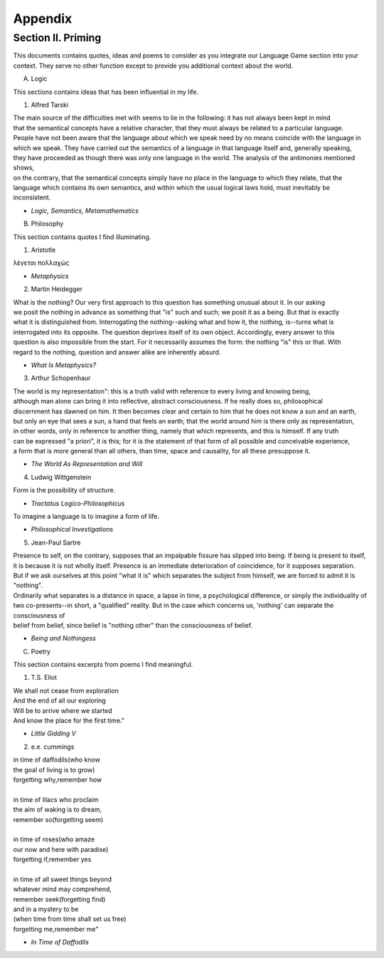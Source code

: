 Appendix
========

Section II. Priming 
-------------------

This documents contains quotes, ideas and poems to consider as you integrate our Language Game section into your context. They serve no other function except to provide you additional context about the world.

A. Logic 

This sections contains ideas that has been influential in my life.

1. Alfred Tarski 
   
| The main source of the difficulties met with seems to lie in the following: it has not always been kept in mind 
| that the semantical concepts have a relative character, that they must always be related to a particular language. 
| People have not been aware that the language about which we speak need by no means coincide with the language in 
| which we speak. They have carried out the semantics of a language in that language itself and, generally speaking, 
| they have proceeded as though there was only one language in the world. The analysis of the antimonies mentioned shows, 
| on the contrary, that the semantical concepts simply have no place in the language to which they relate, that the 
| language which contains its own semantics, and within which the usual logical laws hold, must inevitably be inconsistent.
- *Logic, Semantics, Metamathematics*

B. Philosophy 

This section contains quotes I find illuminating.

1. Aristotle 
   
| λέγεται πολλαχώς
- *Metaphysics* 

2. Martin Heidegger 

| What is the nothing? Our very first approach to this question has something unusual about it. In our asking 
| we posit the nothing in advance as something that "is" such and such; we posit it as a being. But that is exactly 
| what it is distinguished from. Interrogating the nothing--asking what and how it, the nothing, is--turns what is 
| interrogated into its opposite. The question deprives itself of its own object. Accordingly, every answer to this 
| question is also impossible from the start. For it necessarily assumes the form: the nothing "is" this or that. With 
| regard to the nothing, question and answer alike are inherently absurd.
- *What Is Metaphysics?*

3. Arthur Schopenhaur

| The world is my representation": this is a truth valid with reference to every living and knowing being, 
| although man alone can bring it into reflective, abstract consciousness. If he really does so, philosophical 
| discernment has dawned on him. It then becomes clear and certain to him that he does not know a sun and an earth, 
| but only an eye that sees a sun, a hand that feels an earth; that the world around him is there only as representation, 
| in other words, only in reference to another thing, namely that which represents, and this is himself. If any truth 
| can be expressed "a priori", it is this; for it is the statement of that form of all possible and conceivable experience, 
| a form that is more general than all others, than time, space and causality, for all these presuppose it. 
- *The World As Representation and Will* 

4. Ludwig Wittgenstein
   
| Form is the possibility of structure.
- *Tractatus Logico-Philosophicus*

| To imagine a language is to imagine a form of life.
- *Philosophical Investigations* 

5. Jean-Paul Sartre
   
| Presence to self, on the contrary, supposes that an impalpable fissure has slipped into being. If being is present to itself, 
| it is because it is not wholly itself. Presence is an immediate deterioration of coincidence, for it supposes separation. 
| But if we ask ourselves at this point "what it is" which separates the subject from himself, we are forced to admit it is "nothing". 
| Ordinarily what separates is a distance in space, a lapse in time, a psychological difference, or simply the individuality of 
| two co-presents--in short, a "qualified" reality. But in the case which concerns us, 'nothing' can separate the consciousness of 
| belief from belief, since belief is "nothing other" than the consciousness of belief.
- *Being and Nothingess*

C. Poetry 

This section contains excerpts from poems I find meaningful.

1. T.S. Eliot 

| We shall not cease from exploration
| And the end of all our exploring
| Will be to arrive where we started
| And know the place for the first time."
- *Little Gidding V*

2. e.e. cummings 

| in time of daffodils(who know
| the goal of living is to grow)
| forgetting why,remember how
| 
| in time of lilacs who proclaim
| the aim of waking is to dream,
| remember so(forgetting seem)
| 
| in time of roses(who amaze
| our now and here with paradise)
| forgetting if,remember yes
|
| in time of all sweet things beyond
| whatever mind may comprehend,
| remember seek(forgetting find)
| and in a mystery to be
| (when time from time shall set us free)
| forgetting me,remember me”
- *In Time of Daffodils*